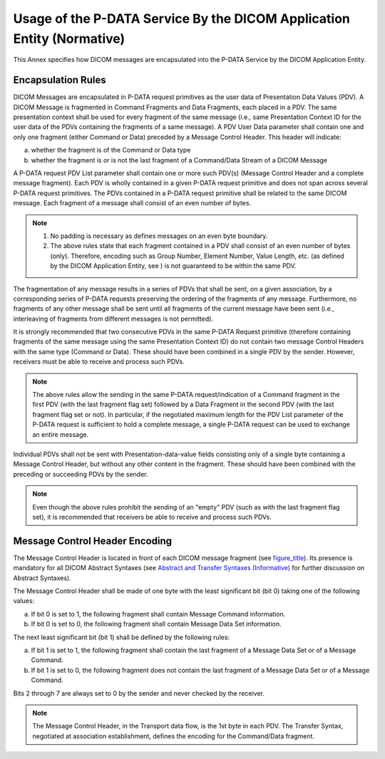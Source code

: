 .. _chapter_E:

Usage of the P-DATA Service By the DICOM Application Entity (Normative)
=======================================================================

This Annex specifies how DICOM messages are encapsulated into the P-DATA
Service by the DICOM Application Entity.

.. _sect_E.1:

Encapsulation Rules
-------------------

DICOM Messages are encapsulated in P-DATA request primitives as the user
data of Presentation Data Values (PDV). A DICOM Message is fragmented in
Command Fragments and Data Fragments, each placed in a PDV. The same
presentation context shall be used for every fragment of the same
message (i.e., same Presentation Context ID for the user data of the
PDVs containing the fragments of a same message). A PDV User Data
parameter shall contain one and only one fragment (either Command or
Data) preceded by a Message Control Header. This header will indicate:

a. whether the fragment is of the Command or Data type

b. whether the fragment is or is not the last fragment of a Command/Data
   Stream of a DICOM Message

A P-DATA request PDV List parameter shall contain one or more such
PDV(s) (Message Control Header and a complete message fragment). Each
PDV is wholly contained in a given P-DATA request primitive and does not
span across several P-DATA request primitives. The PDVs contained in a
P-DATA request primitive shall be related to the same DICOM message.
Each fragment of a message shall consist of an even number of bytes.

.. note::

   1. No padding is necessary as defines messages on an even byte
      boundary.

   2. The above rules state that each fragment contained in a PDV shall
      consist of an even number of bytes (only). Therefore, encoding
      such as Group Number, Element Number, Value Length, etc. (as
      defined by the DICOM Application Entity, see ) is not guaranteed
      to be within the same PDV.

The fragmentation of any message results in a series of PDVs that shall
be sent, on a given association, by a corresponding series of P-DATA
requests preserving the ordering of the fragments of any message.
Furthermore, no fragments of any other message shall be sent until all
fragments of the current message have been sent (i.e., interleaving of
fragments from different messages is not permitted).

It is strongly recommended that two consecutive PDVs in the same P-DATA
Request primitive (therefore containing fragments of the same message
using the same Presentation Context ID) do not contain two message
Control Headers with the same type (Command or Data). These should have
been combined in a single PDV by the sender. However, receivers must be
able to receive and process such PDVs.

.. note::

   The above rules allow the sending in the same P-DATA
   request/indication of a Command fragment in the first PDV (with the
   last fragment flag set) followed by a Data Fragment in the second PDV
   (with the last fragment flag set or not). In particular, if the
   negotiated maximum length for the PDV List parameter of the P-DATA
   request is sufficient to hold a complete message, a single P-DATA
   request can be used to exchange an entire message.

Individual PDVs shall not be sent with Presentation-data-value fields
consisting only of a single byte containing a Message Control Header,
but without any other content in the fragment. These should have been
combined with the preceding or succeeding PDVs by the sender.

.. note::

   Even though the above rules prohibit the sending of an "empty" PDV
   (such as with the last fragment flag set), it is recommended that
   receivers be able to receive and process such PDVs.

.. _sect_E.2:

Message Control Header Encoding
-------------------------------

The Message Control Header is located in front of each DICOM message
fragment (see `figure_title <#figure_E.2-1>`__). Its presence is
mandatory for all DICOM Abstract Syntaxes (see `Abstract and Transfer
Syntaxes (Informative) <#chapter_B>`__ for further discussion on
Abstract Syntaxes).

The Message Control Header shall be made of one byte with the least
significant bit (bit 0) taking one of the following values:

a. If bit 0 is set to 1, the following fragment shall contain Message
   Command information.

b. If bit 0 is set to 0, the following fragment shall contain Message
   Data Set information.

The next least significant bit (bit 1) shall be defined by the following
rules:

a. If bit 1 is set to 1, the following fragment shall contain the last
   fragment of a Message Data Set or of a Message Command.

b. If bit 1 is set to 0, the following fragment does not contain the
   last fragment of a Message Data Set or of a Message Command.

Bits 2 through 7 are always set to 0 by the sender and never checked by
the receiver.

.. note::

   The Message Control Header, in the Transport data flow, is the 1st
   byte in each PDV. The Transfer Syntax, negotiated at association
   establishment, defines the encoding for the Command/Data fragment.

